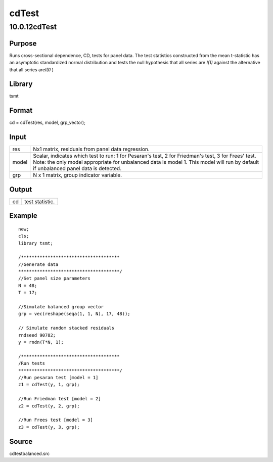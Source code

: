 ======
cdTest
======

10.0.12cdTest
=============

Purpose
-------

.. container::
   :name: Purpose

   Runs cross-sectional dependence, CD, tests for panel data. The test
   statistics constructed from the mean t-statistic has an asymptotic
   standardized normal distribution and tests the null hypothesis that
   all series are *I(1)* against the alternative that all series
   are\ *I(0* )

Library
-------

.. container:: gfunc
   :name: Library

   tsmt

Format
------

.. container::
   :name: Format

   cd = cdTest(res, model, grp_vector);

Input
-----

.. container::
   :name: Input

   +-------+-------------------------------------------------------------+
   | res   | Nx1 matrix, residuals from panel data regression.           |
   +-------+-------------------------------------------------------------+
   | model | Scalar, indicates which test to run: 1 for Pesaran's test,  |
   |       | 2 for Friedman's test, 3 for Frees' test. Note: the only    |
   |       | model appropriate for unbalanced data is model 1. This      |
   |       | model will run by default if unbalanced panel data is       |
   |       | detected.                                                   |
   +-------+-------------------------------------------------------------+
   | grp   | N x 1 matrix, group indicator variable.                     |
   +-------+-------------------------------------------------------------+

Output
------

.. container::
   :name: Output

   == ===============
   cd test statistic.
   == ===============

Example
-------

.. container::
   :name: Example

   ::

      new;
      cls;
      library tsmt;

      /*************************************
      //Generate data
      **************************************/
      //Set panel size parameters
      N = 48;
      T = 17;

      //Simulate balanced group vector
      grp = vec(reshape(seqa(1, 1, N), 17, 48));

      // Simulate random stacked residuals
      rndseed 90782;
      y = rndn(T*N, 1);

      /*************************************
      /Run tests
      **************************************/
      //Run pesaran test [model = 1]
      z1 = cdTest(y, 1, grp);

      //Run Friedman test [model = 2]
      z2 = cdTest(y, 2, grp);

      //Run Frees test [model = 3]
      z3 = cdTest(y, 3, grp);

Source
------

.. container:: gfunc
   :name: Source

   cdtestbalanced.src
